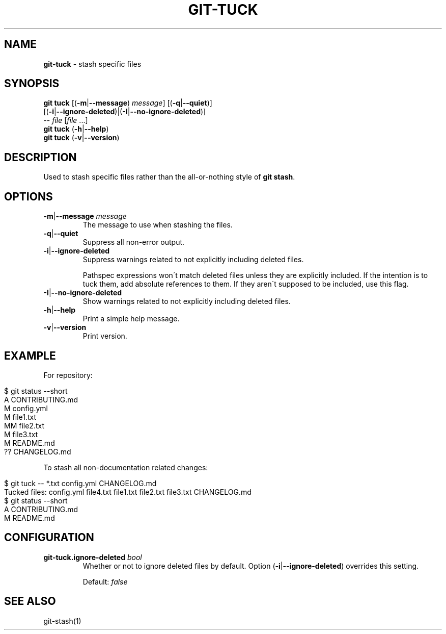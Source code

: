 .\" generated with Ronn/v0.7.3
.\" http://github.com/rtomayko/ronn/tree/0.7.3
.
.TH "GIT\-TUCK" "1" "December 2015" "" ""
.
.SH "NAME"
\fBgit\-tuck\fR \- stash specific files
.
.SH "SYNOPSIS"
\fBgit tuck\fR [(\fB\-m\fR|\fB\-\-message\fR) \fImessage\fR] [(\fB\-q\fR|\fB\-\-quiet\fR)]
.
.br
\~\~\~\~\~\~\~\~\~[(\fB\-i\fR|\fB\-\-ignore\-deleted\fR)|(\fB\-I\fR|\fB\-\-no\-ignore\-deleted\fR)]
.
.br
\~\~\~\~\~\~\~\~\~\-\- \fIfile\fR [\fIfile\fR \.\.\.]
.
.br
\fBgit tuck\fR (\fB\-h\fR|\fB\-\-help\fR)
.
.br
\fBgit tuck\fR (\fB\-v\fR|\fB\-\-version\fR)
.
.SH "DESCRIPTION"
Used to stash specific files rather than the all\-or\-nothing style of \fBgit stash\fR\.
.
.SH "OPTIONS"
.
.TP
\fB\-m\fR|\fB\-\-message\fR \fImessage\fR
The message to use when stashing the files\.
.
.TP
\fB\-q\fR|\fB\-\-quiet\fR
Suppress all non\-error output\.
.
.TP
\fB\-i\fR|\fB\-\-ignore\-deleted\fR
Suppress warnings related to not explicitly including deleted files\.
.
.IP
Pathspec expressions won\'t match deleted files unless they are explicitly included\. If the intention is to tuck them, add absolute references to them\. If they aren\'t supposed to be included, use this flag\.
.
.TP
\fB\-I\fR|\fB\-\-no\-ignore\-deleted\fR
Show warnings related to not explicitly including deleted files\.
.
.TP
\fB\-h\fR|\fB\-\-help\fR
Print a simple help message\.
.
.TP
\fB\-v\fR|\fB\-\-version\fR
Print version\.
.
.SH "EXAMPLE"
For repository:
.
.IP "" 4
.
.nf

$ git status \-\-short
A  CONTRIBUTING\.md
 M config\.yml
M  file1\.txt
MM file2\.txt
 M file3\.txt
 M README\.md
?? CHANGELOG\.md
.
.fi
.
.IP "" 0
.
.P
To stash all non\-documentation related changes:
.
.IP "" 4
.
.nf

$ git tuck \-\- *\.txt config\.yml CHANGELOG\.md
Tucked files: config\.yml file4\.txt file1\.txt file2\.txt file3\.txt CHANGELOG\.md
$ git status \-\-short
A  CONTRIBUTING\.md
 M README\.md
.
.fi
.
.IP "" 0
.
.SH "CONFIGURATION"
.
.TP
\fBgit\-tuck\.ignore\-deleted\fR \fIbool\fR
Whether or not to ignore deleted files by default\. Option (\fB\-i\fR|\fB\-\-ignore\-deleted\fR) overrides this setting\.
.
.IP
Default: \fIfalse\fR
.
.SH "SEE ALSO"
git\-stash(1)
